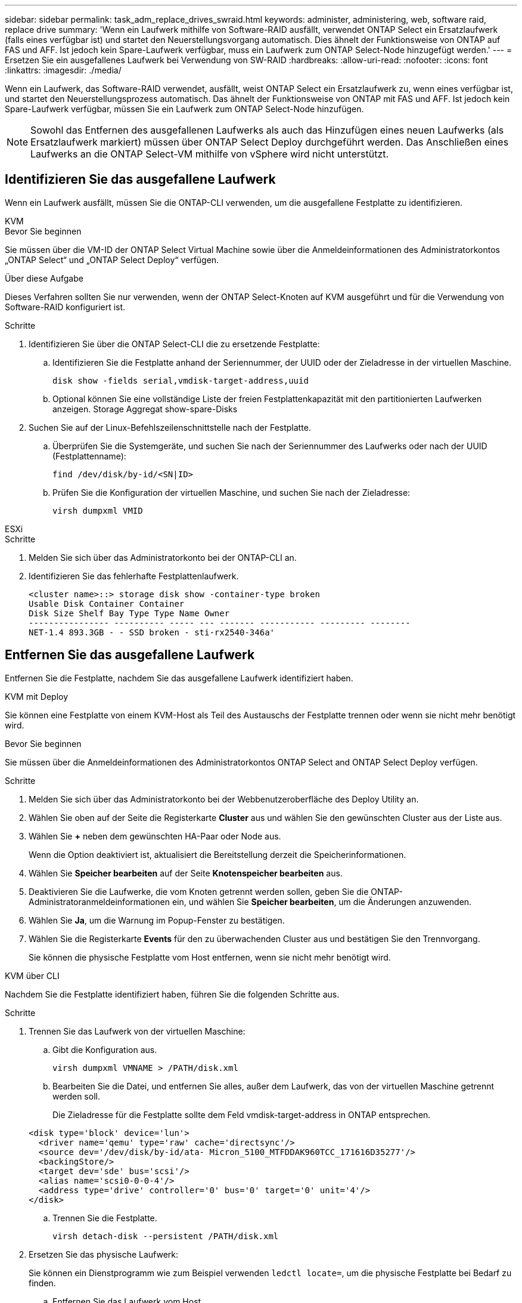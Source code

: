 ---
sidebar: sidebar 
permalink: task_adm_replace_drives_swraid.html 
keywords: administer, administering, web, software raid, replace drive 
summary: 'Wenn ein Laufwerk mithilfe von Software-RAID ausfällt, verwendet ONTAP Select ein Ersatzlaufwerk (falls eines verfügbar ist) und startet den Neuerstellungsvorgang automatisch. Dies ähnelt der Funktionsweise von ONTAP auf FAS und AFF. Ist jedoch kein Spare-Laufwerk verfügbar, muss ein Laufwerk zum ONTAP Select-Node hinzugefügt werden.' 
---
= Ersetzen Sie ein ausgefallenes Laufwerk bei Verwendung von SW-RAID
:hardbreaks:
:allow-uri-read: 
:nofooter: 
:icons: font
:linkattrs: 
:imagesdir: ./media/


[role="lead"]
Wenn ein Laufwerk, das Software-RAID verwendet, ausfällt, weist ONTAP Select ein Ersatzlaufwerk zu, wenn eines verfügbar ist, und startet den Neuerstellungsprozess automatisch. Das ähnelt der Funktionsweise von ONTAP mit FAS und AFF. Ist jedoch kein Spare-Laufwerk verfügbar, müssen Sie ein Laufwerk zum ONTAP Select-Node hinzufügen.


NOTE: Sowohl das Entfernen des ausgefallenen Laufwerks als auch das Hinzufügen eines neuen Laufwerks (als Ersatzlaufwerk markiert) müssen über ONTAP Select Deploy durchgeführt werden. Das Anschließen eines Laufwerks an die ONTAP Select-VM mithilfe von vSphere wird nicht unterstützt.



== Identifizieren Sie das ausgefallene Laufwerk

Wenn ein Laufwerk ausfällt, müssen Sie die ONTAP-CLI verwenden, um die ausgefallene Festplatte zu identifizieren.

[role="tabbed-block"]
====
.KVM
--
.Bevor Sie beginnen
Sie müssen über die VM-ID der ONTAP Select Virtual Machine sowie über die Anmeldeinformationen des Administratorkontos „ONTAP Select“ und „ONTAP Select Deploy“ verfügen.

.Über diese Aufgabe
Dieses Verfahren sollten Sie nur verwenden, wenn der ONTAP Select-Knoten auf KVM ausgeführt und für die Verwendung von Software-RAID konfiguriert ist.

.Schritte
. Identifizieren Sie über die ONTAP Select-CLI die zu ersetzende Festplatte:
+
.. Identifizieren Sie die Festplatte anhand der Seriennummer, der UUID oder der Zieladresse in der virtuellen Maschine.
+
[listing]
----
disk show -fields serial,vmdisk-target-address,uuid
----
.. Optional können Sie eine vollständige Liste der freien Festplattenkapazität mit den partitionierten Laufwerken anzeigen. Storage Aggregat show-spare-Disks


. Suchen Sie auf der Linux-Befehlszeilenschnittstelle nach der Festplatte.
+
.. Überprüfen Sie die Systemgeräte, und suchen Sie nach der Seriennummer des Laufwerks oder nach der UUID (Festplattenname):
+
[listing]
----
find /dev/disk/by-id/<SN|ID>
----
.. Prüfen Sie die Konfiguration der virtuellen Maschine, und suchen Sie nach der Zieladresse:
+
[listing]
----
virsh dumpxml VMID
----




--
.ESXi
--
.Schritte
. Melden Sie sich über das Administratorkonto bei der ONTAP-CLI an.
. Identifizieren Sie das fehlerhafte Festplattenlaufwerk.
+
[listing]
----
<cluster name>::> storage disk show -container-type broken
Usable Disk Container Container
Disk Size Shelf Bay Type Type Name Owner
---------------- ---------- ----- --- ------- ----------- --------- --------
NET-1.4 893.3GB - - SSD broken - sti-rx2540-346a'
----


--
====


== Entfernen Sie das ausgefallene Laufwerk

Entfernen Sie die Festplatte, nachdem Sie das ausgefallene Laufwerk identifiziert haben.

[role="tabbed-block"]
====
.KVM mit Deploy
--
Sie können eine Festplatte von einem KVM-Host als Teil des Austauschs der Festplatte trennen oder wenn sie nicht mehr benötigt wird.

.Bevor Sie beginnen
Sie müssen über die Anmeldeinformationen des Administratorkontos ONTAP Select and ONTAP Select Deploy verfügen.

.Schritte
. Melden Sie sich über das Administratorkonto bei der Webbenutzeroberfläche des Deploy Utility an.
. Wählen Sie oben auf der Seite die Registerkarte *Cluster* aus und wählen Sie den gewünschten Cluster aus der Liste aus.
. Wählen Sie *+* neben dem gewünschten HA-Paar oder Node aus.
+
Wenn die Option deaktiviert ist, aktualisiert die Bereitstellung derzeit die Speicherinformationen.

. Wählen Sie *Speicher bearbeiten* auf der Seite *Knotenspeicher bearbeiten* aus.
. Deaktivieren Sie die Laufwerke, die vom Knoten getrennt werden sollen, geben Sie die ONTAP-Administratoranmeldeinformationen ein, und wählen Sie *Speicher bearbeiten*, um die Änderungen anzuwenden.
. Wählen Sie *Ja*, um die Warnung im Popup-Fenster zu bestätigen.
. Wählen Sie die Registerkarte *Events* für den zu überwachenden Cluster aus und bestätigen Sie den Trennvorgang.
+
Sie können die physische Festplatte vom Host entfernen, wenn sie nicht mehr benötigt wird.



--
.KVM über CLI
--
Nachdem Sie die Festplatte identifiziert haben, führen Sie die folgenden Schritte aus.

.Schritte
. Trennen Sie das Laufwerk von der virtuellen Maschine:
+
.. Gibt die Konfiguration aus.
+
[listing]
----
virsh dumpxml VMNAME > /PATH/disk.xml
----
.. Bearbeiten Sie die Datei, und entfernen Sie alles, außer dem Laufwerk, das von der virtuellen Maschine getrennt werden soll.
+
Die Zieladresse für die Festplatte sollte dem Feld vmdisk-target-address in ONTAP entsprechen.

+
[listing]
----
<disk type='block' device='lun'>
  <driver name='qemu' type='raw' cache='directsync'/>
  <source dev='/dev/disk/by-id/ata- Micron_5100_MTFDDAK960TCC_171616D35277'/>
  <backingStore/>
  <target dev='sde' bus='scsi'/>
  <alias name='scsi0-0-0-4'/>
  <address type='drive' controller='0' bus='0' target='0' unit='4'/>
</disk>
----
.. Trennen Sie die Festplatte.
+
[listing]
----
virsh detach-disk --persistent /PATH/disk.xml
----


. Ersetzen Sie das physische Laufwerk:
+
Sie können ein Dienstprogramm wie zum Beispiel verwenden `ledctl locate=`, um die physische Festplatte bei Bedarf zu finden.

+
.. Entfernen Sie das Laufwerk vom Host.
.. Wählen Sie ein neues Laufwerk aus, und installieren Sie es ggf. auf dem Host.


. Bearbeiten Sie die ursprüngliche Festplattenkonfigurationsdatei, und fügen Sie die neue Festplatte hinzu.
+
Sie sollten den Festplattenpfad und alle anderen Konfigurationsinformationen bei Bedarf aktualisieren.

+
[listing]
----
<disk type='block' device='lun'>
  <driver name='qemu' type='raw' cache='directsync'/>
  <source dev='/dev/disk/by-id/ata-Micron_5100_MTFDDAK960TCC_171616D35277'/>
  <backingStore/>
  <target dev='sde' bus='scsi'/>
  <alias name='scsi0-0-0-4'/>
  <address type='drive' controller='0' bus='0' target='0' unit='4'/>
</disk>
----


--
.ESXi
--
.Schritte
. Melden Sie sich über das Administratorkonto bei der Webbenutzeroberfläche bereitstellen an.
. Wählen Sie die Registerkarte *Cluster* aus und wählen Sie den entsprechenden Cluster aus.
+
image:ST_22.jpg["Details zu den Nodes"]

. Wählen Sie *+*, um die Speicheransicht zu erweitern.
+
image:ST_23.jpg["Bearbeiten von Knoten-Speicher"]

. Wählen Sie *Bearbeiten*, um Änderungen an den angeschlossenen Festplatten vorzunehmen, und deaktivieren Sie das fehlerhafte Laufwerk.
+
image:ST_24.jpg["Einzelheiten zur Storage-Festplatte"]

. Geben Sie die Cluster-Anmeldeinformationen ein und wählen Sie *Speicher bearbeiten*.
+
image:ST_25.jpg["ONTAP Referenzen"]

. Bestätigen Sie den Vorgang.
+
image:ST_26.jpg["Warnung"]



--
====


== Fügen Sie das neue Ersatzlaufwerk hinzu

Nachdem Sie das ausgefallene Laufwerk entfernt haben, fügen Sie die Ersatzfestplatte hinzu.

[role="tabbed-block"]
====
.KVM mit Deploy
--
.Verbinden einer Festplatte mit Deploy
Sie können eine Festplatte an einen KVM-Host als Teil des Austauschs einer Festplatte anschließen oder zusätzliche Speicherkapazität hinzufügen.

.Bevor Sie beginnen
Sie müssen über die Anmeldeinformationen des Administratorkontos ONTAP Select and ONTAP Select Deploy verfügen.

Die neue Festplatte muss physisch auf dem KVM-Linux-Host installiert sein.

.Schritte
. Melden Sie sich über das Administratorkonto bei der Webbenutzeroberfläche des Deploy Utility an.
. Wählen Sie oben auf der Seite die Registerkarte *Cluster* aus und wählen Sie den gewünschten Cluster aus der Liste aus.
. Wählen Sie *+* neben dem gewünschten HA-Paar oder Node aus.
+
Wenn die Option deaktiviert ist, aktualisiert die Bereitstellung derzeit die Speicherinformationen.

. Wählen Sie *Speicher bearbeiten* auf der Seite *Knotenspeicher bearbeiten* aus.
. Wählen Sie die Laufwerke aus, die an den Knoten angeschlossen werden sollen, geben Sie die ONTAP-Administratoranmeldedaten ein und wählen Sie *Speicher bearbeiten*, um die Änderungen anzuwenden.
. Wählen Sie die Registerkarte *Ereignisse*, um den Anhängevorgang zu überwachen und zu bestätigen.
. Überprüfen Sie die Speicherkonfiguration des Knotens, um sicherzustellen, dass die Festplatte angeschlossen ist.


--
.KVM über CLI
--
Nachdem Sie das fehlerhafte Laufwerk identifiziert und entfernt haben, können Sie ein neues Laufwerk anschließen.

.Schritte
. Verbinden Sie das neue Laufwerk mit der virtuellen Maschine.
+
[listing]
----
virsh attach-disk --persistent /PATH/disk.xml
----


.Ergebnisse
Die Festplatte wird als Ersatzlaufwerk zugewiesen und steht ONTAP Select zur Verfügung. Es kann eine Minute oder länger dauern, bis die Festplatte verfügbar ist.

.Nachdem Sie fertig sind
Da sich die Node-Konfiguration geändert hat, sollten Sie eine Cluster-Aktualisierung mit dem Deployment Administration Utility durchführen.

--
.ESXi
--
.Schritte
. Melden Sie sich über das Administratorkonto bei der Webbenutzeroberfläche bereitstellen an.
. Wählen Sie die Registerkarte *Cluster* aus und wählen Sie den entsprechenden Cluster aus.
+
image:ST_27.jpg["HA-Paar"]

. Wählen Sie *+*, um die Speicheransicht zu erweitern.
+
image:ST_28.jpg["Bearbeiten von Knoten-Speicher"]

. Wählen Sie *Bearbeiten* und bestätigen Sie, dass das neue Laufwerk verfügbar ist und wählen Sie es aus.
+
image:ST_29.jpg["Einzelheiten zur Storage-Festplatte"]

. Geben Sie die Cluster-Anmeldeinformationen ein und wählen Sie *Speicher bearbeiten*.
+
image:ST_30.jpg["Einzelheiten zur Storage-Festplatte"]

. Bestätigen Sie den Vorgang.
+
image:ST_31.jpg["Einzelheiten zur Storage-Festplatte"]



--
====